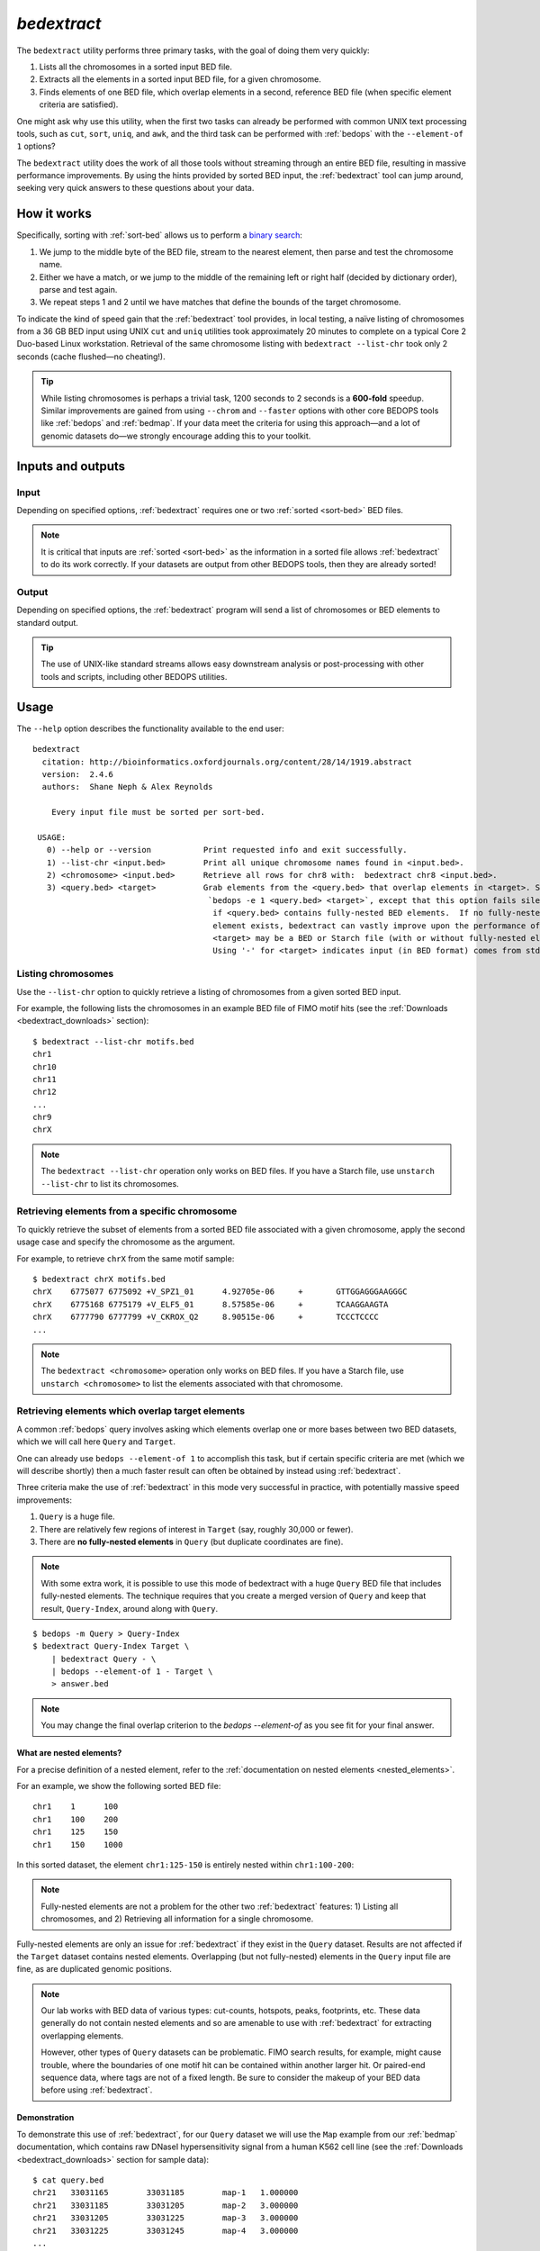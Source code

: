 .. _bedextract:

`bedextract`
============

The ``bedextract`` utility performs three primary tasks, with the goal of doing them very quickly:

1. Lists all the chromosomes in a sorted input BED file.
2. Extracts all the elements in a sorted input BED file, for a given chromosome.
3. Finds elements of one BED file, which overlap elements in a second, reference BED file (when specific element criteria are satisfied).

One might ask why use this utility, when the first two tasks can already be performed with common UNIX text processing tools, such as ``cut``, ``sort``, ``uniq``, and ``awk``, and the third task can be performed with :ref:`bedops` with the ``--element-of 1`` options?

The ``bedextract`` utility does the work of all those tools without streaming through an entire BED file, resulting in massive performance improvements. By using the hints provided by sorted BED input, the :ref:`bedextract` tool can jump around, seeking very quick answers to these questions about your data.

============
How it works
============

Specifically, sorting with :ref:`sort-bed` allows us to perform a `binary search <http://en.wikipedia.org/wiki/Binary_search_algorithm>`_: 

1. We jump to the middle byte of the BED file, stream to the nearest element, then parse and test the chromosome name. 
2. Either we have a match, or we jump to the middle of the remaining left or right half (decided by dictionary order), parse and test again. 
3. We repeat steps 1 and 2 until we have matches that define the bounds of the target chromosome.

.. image:: ../../../assets/reference/set-operations/reference_bedextract_mechanism.png
   :width: 99%

To indicate the kind of speed gain that the :ref:`bedextract` tool provides, in local testing, a naïve listing of chromosomes from a 36 GB BED input using UNIX ``cut`` and ``uniq`` utilities took approximately 20 minutes to complete on a typical Core 2 Duo-based Linux workstation. Retrieval of the same chromosome listing with ``bedextract --list-chr`` took only 2 seconds (cache flushed |---| no cheating!).

.. tip:: While listing chromosomes is perhaps a trivial task, 1200 seconds to 2 seconds is a **600-fold** speedup. Similar improvements are gained from using ``--chrom`` and ``--faster`` options with other core BEDOPS tools like :ref:`bedops` and :ref:`bedmap`. If your data meet the criteria for using this approach |---| and a lot of genomic datasets do |---| we strongly encourage adding this to your toolkit.

==================
Inputs and outputs
==================

-----
Input
-----

Depending on specified options, :ref:`bedextract` requires one or two :ref:`sorted <sort-bed>` BED files.

.. note:: It is critical that inputs are :ref:`sorted <sort-bed>` as the information in a sorted file allows :ref:`bedextract` to do its work correctly. If your datasets are output from other BEDOPS tools, then they are already sorted!

------
Output
------

Depending on specified options, the :ref:`bedextract` program will send a list of chromosomes or BED elements to standard output. 

.. tip:: The use of UNIX-like standard streams allows easy downstream analysis or post-processing with other tools and scripts, including other BEDOPS utilities.

=====
Usage
=====

The ``--help`` option describes the functionality available to the end user:

::

  bedextract
    citation: http://bioinformatics.oxfordjournals.org/content/28/14/1919.abstract
    version:  2.4.6
    authors:  Shane Neph & Alex Reynolds

      Every input file must be sorted per sort-bed.

   USAGE:
     0) --help or --version           Print requested info and exit successfully.
     1) --list-chr <input.bed>        Print all unique chromosome names found in <input.bed>.
     2) <chromosome> <input.bed>      Retrieve all rows for chr8 with:  bedextract chr8 <input.bed>.
     3) <query.bed> <target>          Grab elements from the <query.bed> that overlap elements in <target>. Same as
                                       `bedops -e 1 <query.bed> <target>`, except that this option fails silently
                                        if <query.bed> contains fully-nested BED elements.  If no fully-nested
                                        element exists, bedextract can vastly improve upon the performance of bedops.
                                        <target> may be a BED or Starch file (with or without fully-nested elements).
                                        Using '-' for <target> indicates input (in BED format) comes from stdin.

-------------------
Listing chromosomes
-------------------

Use the ``--list-chr`` option to quickly retrieve a listing of chromosomes from a given sorted BED input. 

For example, the following lists the chromosomes in an example BED file of FIMO motif hits (see the :ref:`Downloads <bedextract_downloads>` section):

::

  $ bedextract --list-chr motifs.bed
  chr1
  chr10
  chr11
  chr12
  ...
  chr9
  chrX

.. note:: The ``bedextract --list-chr`` operation only works on BED files. If you have a Starch file, use ``unstarch --list-chr`` to list its chromosomes.

----------------------------------------------
Retrieving elements from a specific chromosome
----------------------------------------------

To quickly retrieve the subset of elements from a sorted BED file associated with a given chromosome, apply the second usage case and specify the chromosome as the argument. 

For example, to retrieve ``chrX`` from the same motif sample:

::

  $ bedextract chrX motifs.bed
  chrX    6775077 6775092 +V_SPZ1_01      4.92705e-06     +       GTTGGAGGGAAGGGC
  chrX    6775168 6775179 +V_ELF5_01      8.57585e-06     +       TCAAGGAAGTA
  chrX    6777790 6777799 +V_CKROX_Q2     8.90515e-06     +       TCCCTCCCC
  ...

.. note:: The ``bedextract <chromosome>`` operation only works on BED files. If you have a Starch file, use ``unstarch <chromosome>`` to list the elements associated with that chromosome.

-------------------------------------------------
Retrieving elements which overlap target elements
-------------------------------------------------

A common :ref:`bedops` query involves asking which elements overlap one or more bases between two BED datasets, which we will call here ``Query`` and ``Target``. 

One can already use ``bedops --element-of 1`` to accomplish this task, but if certain specific criteria are met (which we will describe shortly) then a much faster result can often be obtained by instead using :ref:`bedextract`. 

Three criteria make the use of :ref:`bedextract` in this mode very successful in practice, with potentially massive speed improvements:

1. ``Query`` is a huge file.
2. There are relatively few regions of interest in ``Target`` (say, roughly 30,000 or fewer).
3. There are **no fully-nested elements** in ``Query`` (but duplicate coordinates are fine).

.. note:: With some extra work, it is possible to use this mode of bedextract with a huge ``Query`` BED file that includes fully-nested elements.  The technique requires that you create a merged version of ``Query`` and keep that result, ``Query-Index``, around along with ``Query``.

::

  $ bedops -m Query > Query-Index
  $ bedextract Query-Index Target \
      | bedextract Query - \
      | bedops --element-of 1 - Target \
      > answer.bed

.. note:: You may change the final overlap criterion to the `bedops --element-of` as you see fit for your final answer.

.. _bedextract_nested_elements:

^^^^^^^^^^^^^^^^^^^^^^^^^
What are nested elements?
^^^^^^^^^^^^^^^^^^^^^^^^^

For a precise definition of a nested element, refer to the :ref:`documentation on nested elements <nested_elements>`.

For an example, we show the following sorted BED file:

::

  chr1    1      100
  chr1    100    200
  chr1    125    150
  chr1    150    1000

In this sorted dataset, the element ``chr1:125-150`` is entirely nested within ``chr1:100-200``:

.. image:: ../../../assets/reference/set-operations/reference_bedextract_nested_elements.png
   :width: 99%

.. note::  Fully-nested elements are not a problem for the other two :ref:`bedextract` features: 1) Listing all chromosomes, and 2) Retrieving all information for a single chromosome.

Fully-nested elements are only an issue for :ref:`bedextract` if they exist in the ``Query`` dataset. Results are not affected if the ``Target`` dataset contains nested elements. Overlapping (but not fully-nested) elements in the ``Query`` input file are fine, as are duplicated genomic positions.

.. note:: Our lab works with BED data of various types: cut-counts, hotspots, peaks, footprints, etc. These data generally do not contain nested elements and so are amenable to use with :ref:`bedextract` for extracting overlapping elements.

   However, other types of ``Query`` datasets can be problematic. FIMO search results, for example, might cause trouble, where the boundaries of one motif hit can be contained within another larger hit. Or paired-end sequence data, where tags are not of a fixed length. Be sure to consider the makeup of your BED data before using :ref:`bedextract`.

^^^^^^^^^^^^^
Demonstration
^^^^^^^^^^^^^

To demonstrate this use of :ref:`bedextract`, for our ``Query`` dataset we will use the ``Map`` example from our :ref:`bedmap` documentation, which contains raw DNaseI hypersensitivity signal from a human K562 cell line (see the :ref:`Downloads <bedextract_downloads>` section for sample data):

::
 
  $ cat query.bed
  chr21   33031165        33031185        map-1   1.000000
  chr21   33031185        33031205        map-2   3.000000
  chr21   33031205        33031225        map-3   3.000000
  chr21   33031225        33031245        map-4   3.000000
  ...
  chr21   33032445        33032465        map-65  5.000000
  chr21   33032465        33032485        map-66  6.000000

Our ``Target`` data is simply an *ad-hoc* BED region which overlaps part of the ``Query`` dataset, stored in a :ref:`Starch-formatted <starch>` archive:

::

  $ unstarch target.starch
  chr21   33031600        33031700

We can now ask which elements of ``Query`` overlap the element in ``Target``:

::

  $ bedextract query.bed target.starch
  chr21   33031585        33031605        map-22  26.000000
  chr21   33031605        33031625        map-23  27.000000
  chr21   33031625        33031645        map-24  29.000000
  chr21   33031645        33031665        map-25  31.000000
  chr21   33031665        33031685        map-26  31.000000
  chr21   33031685        33031705        map-27  37.000000

Our ``Target`` dataset is a Starch-formatted file. Note that we can also use "-" to denote standard input for the ``Target`` dataset, as well as a regular BED- or Starch-formatted file. In other words, we can pipe target elements from another process to :ref:`bedextract`, *e.g.* we can query for an ad-hoc element as follows:

::

  $ echo -e "chr21\t33031590\t33031600" | bedextract query.bed -
  chr21   33031585        33031605        map-22  26.000000

Instead of an *ad-hoc* element as in this example, however, target elements could just as easily be piped in from upstream :ref:`bedmap` or :ref:`bedops` operations, or extracted elements from a Starch archive, etc. 

.. tip:: The output of this particular use of :ref:`bedextract` is made up of elements from the ``Query`` dataset and is therefore :ref:`sorted <sort-bed>` BED data, which can be piped to :ref:`bedops`, :ref:`bedmap` and other BEDOPS utilities for further downstream processing.

.. note:: Though :ref:`bedextract` only supports the overlap equivalent of ``bedops --element-of 1``, other overlap criteria are efficiently supported by combining :ref:`bedextract` with :ref:`bedops`. 

   Specifically, we can quickly filter through just the results given by :ref:`bedextract` and implement other overlap criteria with :ref:`bedops`, *e.g.*:

   ``$ bedextract query.bed target.bed | bedops -e 50% - target.bed``

.. _bedextract_downloads:

=========
Downloads
=========

* Sample :download:`FIMO motifs <../../../assets/reference/set-operations/reference_bedextract_motifs.bed>`
* Sample ``Query`` dataset: :download:`DHS signal <../../../assets/reference/statistics/reference_bedmap_map.bed>`
* Sample ``Target`` dataset: :download:`ad-hoc coordinates <../../../assets/reference/set-operations/reference_bedextract_target.starch>`

.. |--| unicode:: U+2013   .. en dash
.. |---| unicode:: U+2014  .. em dash, trimming surrounding whitespace
   :trim:
